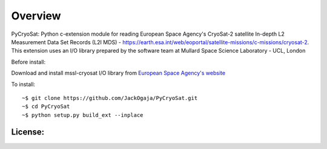
=========
Overview
=========

PyCryoSat: Python c-extension module for reading European Space Agency's 
CryoSat-2 satellite In-depth L2 Measurement Data Set Records (L2I MDS) - 
https://earth.esa.int/web/eoportal/satellite-missions/c-missions/cryosat-2.
This extension uses an I/O library prepared by the software team at
Mullard Space Science Laboratory - UCL, London  

Before install:

Download and install mssl-cryosat I/O library
from `European Space Agency's website <https://earth.esa.int/web/guest/software-tools/-/article/software-routines-7114>`_

To install:
::
    ~$ git clone https://github.com/JackOgaja/PyCryoSat.git
    ~$ cd PyCryoSat
    ~$ python setup.py build_ext --inplace

License:
========
.. module:: 
   :The I/O library:  
    mssl-cryosat I/O software is developed by software team at 
    Mullard Space Science Laboratory - UCL, London  
    For copyright and licensing information for the library, 
    visit: http://cryosat.mssl.ucl.ac.uk

    :The python c-extension:   
     MIT License  
     For detailed copyright and licensing information, please refer to the
     license file `LICENSE.md` in the top level directory.

